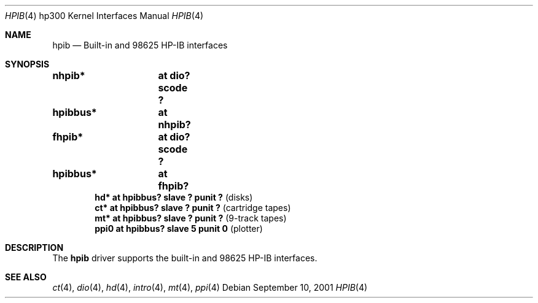 .\"	$OpenBSD: src/share/man/man4/man4.hp300/nhpib.4,v 1.1 2003/03/16 20:12:51 miod Exp $
.\"     $NetBSD: hpib.4,v 1.2 2002/01/15 01:35:44 wiz Exp $
.\"
.\" Copyright (c) 2001 The NetBSD Foundation, Inc.
.\" All rights reserved.
.\"
.\" This code is derived from software contributed to The NetBSD Foundation
.\" by Gregory McGarry.
.\"
.\" Redistribution and use in source and binary forms, with or without
.\" modification, are permitted provided that the following conditions
.\" are met:
.\" 1. Redistributions of source code must retain the above copyright
.\"    notice, this list of conditions and the following disclaimer.
.\" 2. Redistributions in binary form must reproduce the above copyright
.\"    notice, this list of conditions and the following disclaimer in the
.\"    documentation and/or other materials provided with the distribution.
.\" 3. All advertising materials mentioning features or use of this software
.\"    must display the following acknowledgement:
.\"        This product includes software developed by the NetBSD
.\"        Foundation, Inc. and its contributors.
.\" 4. Neither the name of The NetBSD Foundation nor the names of its
.\"    contributors may be used to endorse or promote products derived
.\"    from this software without specific prior written permission.
.\"
.\" THIS SOFTWARE IS PROVIDED BY THE NETBSD FOUNDATION, INC. AND CONTRIBUTORS
.\" ``AS IS'' AND ANY EXPRESS OR IMPLIED WARRANTIES, INCLUDING, BUT NOT LIMITED
.\" TO, THE IMPLIED WARRANTIES OF MERCHANTABILITY AND FITNESS FOR A PARTICULAR
.\" PURPOSE ARE DISCLAIMED.  IN NO EVENT SHALL THE FOUNDATION OR CONTRIBUTORS
.\" BE LIABLE FOR ANY DIRECT, INDIRECT, INCIDENTAL, SPECIAL, EXEMPLARY, OR
.\" CONSEQUENTIAL DAMAGES (INCLUDING, BUT NOT LIMITED TO, PROCUREMENT OF
.\" SUBSTITUTE GOODS OR SERVICES; LOSS OF USE, DATA, OR PROFITS; OR BUSINESS
.\" INTERRUPTION) HOWEVER CAUSED AND ON ANY THEORY OF LIABILITY, WHETHER IN
.\" CONTRACT, STRICT LIABILITY, OR TORT (INCLUDING NEGLIGENCE OR OTHERWISE)
.\" ARISING IN ANY WAY OUT OF THE USE OF THIS SOFTWARE, EVEN IF ADVISED OF THE
.\" POSSIBILITY OF SUCH DAMAGE.
.\"
.Dd September 10, 2001
.Dt HPIB 4 hp300
.Os
.Sh NAME
.Nm hpib
.Nd Built-in and 98625 HP-IB interfaces
.Sh SYNOPSIS
.Cd "nhpib*	at dio? scode ?"
.Cd "hpibbus*	at nhpib?"
.Cd "fhpib*	at dio? scode ?"
.Cd "hpibbus*	at fhpib?"
.Cd ""
.Cd "hd*  at hpibbus? slave ? punit ?   " Pq "disks"
.Cd "ct*  at hpibbus? slave ? punit ?   " Pq "cartridge tapes"
.Cd "mt*  at hpibbus? slave ? punit ?   " Pq "9-track tapes"
.Cd "ppi0 at hpibbus? slave 5 punit 0   " Pq "plotter"
.Sh DESCRIPTION
The
.Nm
driver supports the built-in and 98625 HP-IB interfaces.
.Sh SEE ALSO
.Xr ct 4 ,
.Xr dio 4 ,
.Xr hd 4 ,
.Xr intro 4 ,
.Xr mt 4 ,
.Xr ppi 4
